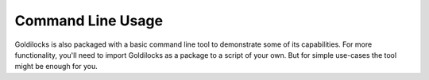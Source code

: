 ==================
Command Line Usage
==================

Goldilocks is also packaged with a basic command line tool to demonstrate
some of its capabilities. For more functionality, you'll need to import
Goldilocks as a package to a script of your own. But for simple use-cases
the tool might be enough for you.

